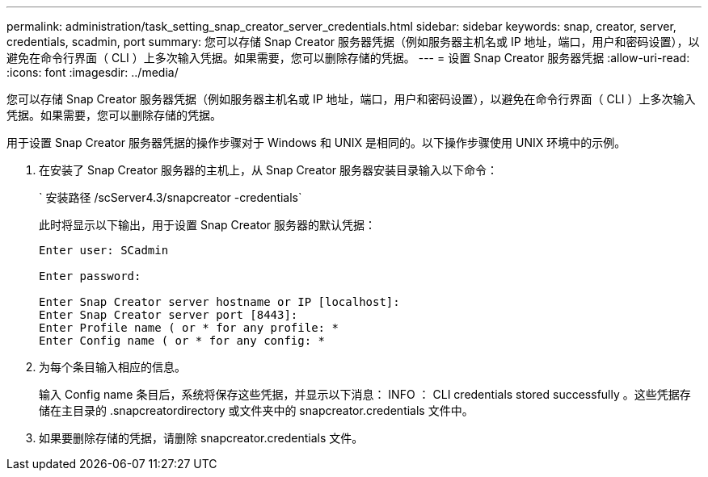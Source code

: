 ---
permalink: administration/task_setting_snap_creator_server_credentials.html 
sidebar: sidebar 
keywords: snap, creator, server, credentials, scadmin, port 
summary: 您可以存储 Snap Creator 服务器凭据（例如服务器主机名或 IP 地址，端口，用户和密码设置），以避免在命令行界面（ CLI ）上多次输入凭据。如果需要，您可以删除存储的凭据。 
---
= 设置 Snap Creator 服务器凭据
:allow-uri-read: 
:icons: font
:imagesdir: ../media/


[role="lead"]
您可以存储 Snap Creator 服务器凭据（例如服务器主机名或 IP 地址，端口，用户和密码设置），以避免在命令行界面（ CLI ）上多次输入凭据。如果需要，您可以删除存储的凭据。

用于设置 Snap Creator 服务器凭据的操作步骤对于 Windows 和 UNIX 是相同的。以下操作步骤使用 UNIX 环境中的示例。

. 在安装了 Snap Creator 服务器的主机上，从 Snap Creator 服务器安装目录输入以下命令：
+
` 安装路径 /scServer4.3/snapcreator -credentials`

+
此时将显示以下输出，用于设置 Snap Creator 服务器的默认凭据：

+
[listing]
----
Enter user: SCadmin

Enter password:

Enter Snap Creator server hostname or IP [localhost]:
Enter Snap Creator server port [8443]:
Enter Profile name ( or * for any profile: *
Enter Config name ( or * for any config: *
----
. 为每个条目输入相应的信息。
+
输入 Config name 条目后，系统将保存这些凭据，并显示以下消息： INFO ： CLI credentials stored successfully 。这些凭据存储在主目录的 .snapcreatordirectory 或文件夹中的 snapcreator.credentials 文件中。

. 如果要删除存储的凭据，请删除 snapcreator.credentials 文件。

